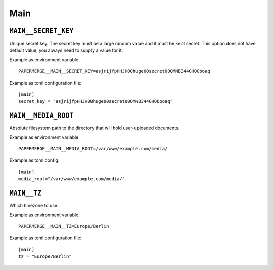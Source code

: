 .. _settings__main:

Main
====

.. _settings__main__secret_key:

``MAIN__SECRET_KEY``
~~~~~~~~~~~~~~~~~~~~

Unique secret key. The secret key must be a large random value and it must be
kept secret. This option does not have default value, you always need
to supply a value for it.

Example as environment variable::

  PAPERMERGE__MAIN__SECRET_KEY=asjrijfpHHJH00huge00secret00QMNB344GHOOooaq

Example as toml configuration file::

  [main]
  secret_key = "asjrijfpHHJH00huge00secret00QMNB344GHOOooaq"


``MAIN__MEDIA_ROOT``
~~~~~~~~~~~~~~~~~~~~~

Absolute filesystem path to the directory that will hold user-uploaded documents.

Example as environment variable::

  PAPERMERGE__MAIN__MEDIA_ROOT=/var/www/example.com/media/

Example as toml config::

  [main]
  media_root="/var/www/example.com/media/"


``MAIN__TZ``
~~~~~~~~~~~~

Which timezone to use.

Example as environment variable::

  PAPERMERGE__MAIN__TZ=Europe/Berlin

Example as toml configuration file::

  [main]
  tz = "Europe/Berlin"
